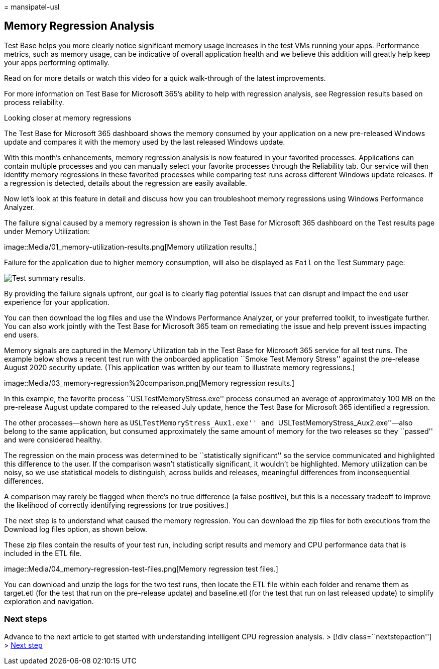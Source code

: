 = 
mansipatel-usl

== Memory Regression Analysis

Test Base helps you more clearly notice significant memory usage
increases in the test VMs running your apps. Performance metrics, such
as memory usage, can be indicative of overall application health and we
believe this addition will greatly help keep your apps performing
optimally.

Read on for more details or watch this video for a quick walk-through of
the latest improvements.

For more information on Test Base for Microsoft 365’s ability to help
with regression analysis, see Regression results based on process
reliability.

Looking closer at memory regressions

The Test Base for Microsoft 365 dashboard shows the memory consumed by
your application on a new pre-released Windows update and compares it
with the memory used by the last released Windows update.

With this month’s enhancements, memory regression analysis is now
featured in your favorited processes. Applications can contain multiple
processes and you can manually select your favorite processes through
the Reliability tab. Our service will then identify memory regressions
in these favorited processes while comparing test runs across different
Windows update releases. If a regression is detected, details about the
regression are easily available.

Now let’s look at this feature in detail and discuss how you can
troubleshoot memory regressions using Windows Performance Analyzer.

The failure signal caused by a memory regression is shown in the Test
Base for Microsoft 365 dashboard on the Test results page under Memory
Utilization:

image::Media/01_memory-utilization-results.png[Memory utilization
results.]

Failure for the application due to higher memory consumption, will also
be displayed as `Fail` on the Test Summary page:

image::Media/02_test-summary.png[Test summary results.]

By providing the failure signals upfront, our goal is to clearly flag
potential issues that can disrupt and impact the end user experience for
your application.

You can then download the log files and use the Windows Performance
Analyzer, or your preferred toolkit, to investigate further. You can
also work jointly with the Test Base for Microsoft 365 team on
remediating the issue and help prevent issues impacting end users.

Memory signals are captured in the Memory Utilization tab in the Test
Base for Microsoft 365 service for all test runs. The example below
shows a recent test run with the onboarded application ``Smoke Test
Memory Stress'' against the pre-release August 2020 security update.
(This application was written by our team to illustrate memory
regressions.)

image::Media/03_memory-regression%20comparison.png[Memory regression
results.]

In this example, the favorite process ``USLTestMemoryStress.exe''
process consumed an average of approximately 100 MB on the pre-release
August update compared to the released July update, hence the Test Base
for Microsoft 365 identified a regression.

The other processes—shown here as ``USLTestMemoryStress_Aux1.exe'' and
``USLTestMemoryStress_Aux2.exe''—also belong to the same application,
but consumed approximately the same amount of memory for the two
releases so they ``passed'' and were considered healthy.

The regression on the main process was determined to be ``statistically
significant'' so the service communicated and highlighted this
difference to the user. If the comparison wasn’t statistically
significant, it wouldn’t be highlighted. Memory utilization can be
noisy, so we use statistical models to distinguish, across builds and
releases, meaningful differences from inconsequential differences.

A comparison may rarely be flagged when there’s no true difference (a
false positive), but this is a necessary tradeoff to improve the
likelihood of correctly identifying regressions (or true positives.)

The next step is to understand what caused the memory regression. You
can download the zip files for both executions from the Download log
files option, as shown below.

These zip files contain the results of your test run, including script
results and memory and CPU performance data that is included in the ETL
file.

image::Media/04_memory-regression-test-files.png[Memory regression test
files.]

You can download and unzip the logs for the two test runs, then locate
the ETL file within each folder and rename them as target.etl (for the
test that run on the pre-release update) and baseline.etl (for the test
that run on last released update) to simplify exploration and
navigation.

=== Next steps

Advance to the next article to get started with understanding
intelligent CPU regression analysis. > [!div class=``nextstepaction''] >
link:cpu.md[Next step]
